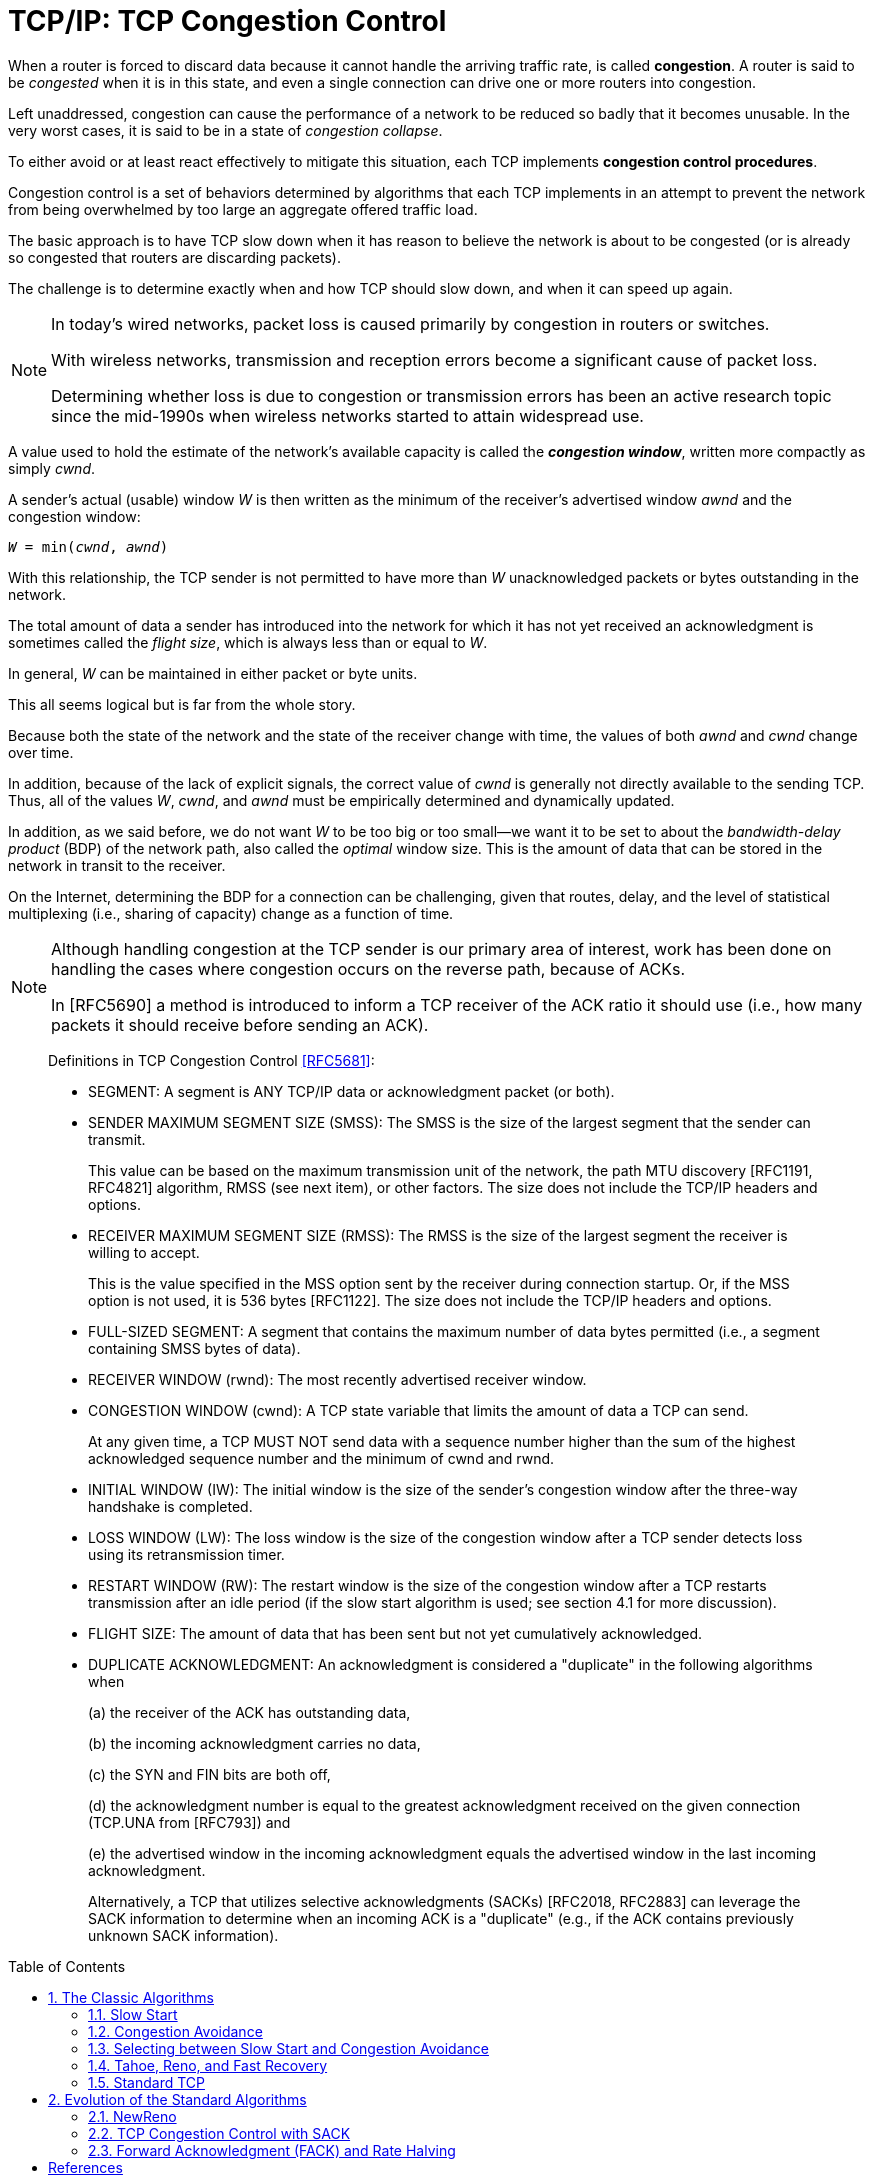 = TCP/IP: TCP Congestion Control
:page-layout: post
:page-categories: ['networking']
:page-tags: ['networking', 'tcp']
:page-date: 2023-02-07 15:13:37 +0800
:page-revdate: 2023-02-07 15:13:37 +0800
:toc: preamble
:toclevels: 4
:sectnums:
:sectnumlevels: 4

When a router is forced to discard data because it cannot handle the arriving traffic rate, is called *congestion*. A router is said to be _congested_ when it is in this state, and even a single connection can drive one or more routers into congestion.

Left unaddressed, congestion can cause the performance of a network to be reduced so badly that it becomes unusable. In the very worst cases, it is said to be in a state of _congestion collapse_.

To either avoid or at least react effectively to mitigate this situation, each TCP implements *congestion control procedures*.

Congestion control is a set of behaviors determined by algorithms that each TCP implements in an attempt to prevent the network from being overwhelmed by too large an aggregate offered traffic load.

The basic approach is to have TCP slow down when it has reason to believe the network is about to be congested (or is already so congested that routers are discarding packets).

The challenge is to determine exactly when and how TCP should slow down, and when it can speed up again.

[NOTE]
====
In today's wired networks, packet loss is caused primarily by congestion in routers or switches.

With wireless networks, transmission and reception errors become a significant cause of packet loss.

Determining whether loss is due to congestion or transmission errors has been an active research topic since the mid-1990s when wireless networks started to attain widespread use.
====

A value used to hold the estimate of the network's available capacity is called the *_congestion window_*, written more compactly as simply _cwnd_.

A sender's actual (usable) window _W_ is then written as the minimum of the receiver's advertised window _awnd_ and the congestion window:

[.text-center,subs="+quotes"]
----
_W_ = min(_cwnd_, _awnd_)
----

With this relationship, the TCP sender is not permitted to have more than _W_ unacknowledged packets or bytes outstanding in the network.

The total amount of data a sender has introduced into the network for which it has not yet received an acknowledgment is sometimes called the _flight size_, which is always less than or equal to _W_.

In general, _W_ can be maintained in either packet or byte units.

This all seems logical but is far from the whole story. 

Because both the state of the network and the state of the receiver change with time, the values of both _awnd_ and _cwnd_ change over time.

In addition, because of the lack of explicit signals, the correct value of _cwnd_ is generally not directly available to the sending TCP. Thus, all of the values _W_, _cwnd_, and _awnd_ must be empirically determined and dynamically updated.

In addition, as we said before, we do not want _W_ to be too big or too small—we want it to be set to about the _bandwidth-delay product_ (BDP) of the network path, also called the _optimal_ window size. This is the amount of data that can be stored in the network in transit to the receiver.

On the Internet, determining the BDP for a connection can be challenging, given that routes, delay, and the level of statistical multiplexing (i.e., sharing of capacity) change as a function of time.

[NOTE]
====
Although handling congestion at the TCP sender is our primary area of interest, work has been done on handling the cases where congestion occurs on the reverse path, because of ACKs.

In [RFC5690] a method is introduced to inform a TCP receiver of the ACK ratio it should use (i.e., how many packets it should receive before sending an ACK).
====

> Definitions in TCP Congestion Control <<RFC5681>>:
>
> [square]
>
> * SEGMENT: A segment is ANY TCP/IP data or acknowledgment packet (or both).
>
> * SENDER MAXIMUM SEGMENT SIZE (SMSS): The SMSS is the size of the largest segment that the sender can transmit.
> +
> This value can be based on the maximum transmission unit of the network, the path MTU discovery [RFC1191, RFC4821] algorithm, RMSS (see next item), or other factors.  The size does not include the TCP/IP headers and options.
>
> * RECEIVER MAXIMUM SEGMENT SIZE (RMSS): The RMSS is the size of the largest segment the receiver is willing to accept.
> +
> This is the value specified in the MSS option sent by the receiver during connection startup.  Or, if the MSS option is not used, it is 536 bytes [RFC1122].  The size does not include the TCP/IP headers and options.
>
> * FULL-SIZED SEGMENT: A segment that contains the maximum number of data bytes permitted (i.e., a segment containing SMSS bytes of data).
>
> * RECEIVER WINDOW (rwnd): The most recently advertised receiver window.
>
> * CONGESTION WINDOW (cwnd): A TCP state variable that limits the amount of data a TCP can send.
> +
> At any given time, a TCP MUST NOT send data with a sequence number higher than the sum of the highest acknowledged sequence number and the minimum of cwnd and rwnd.
>
> * INITIAL WINDOW (IW): The initial window is the size of the sender's congestion window after the three-way handshake is completed.
>
> * LOSS WINDOW (LW): The loss window is the size of the congestion window after a TCP sender detects loss using its retransmission timer.
>
> * RESTART WINDOW (RW): The restart window is the size of the congestion window after a TCP restarts transmission after an idle period (if the slow start algorithm is used; see section 4.1 for more discussion).
>
> * FLIGHT SIZE: The amount of data that has been sent but not yet cumulatively acknowledged.
>
> * DUPLICATE ACKNOWLEDGMENT: An acknowledgment is considered a "duplicate" in the following algorithms when
> +
> (a) the receiver of the ACK has outstanding data,
> +
> (b) the incoming acknowledgment carries no data,
> +
> (c) the SYN and FIN bits are both off,
> +
> (d) the acknowledgment number is equal to the greatest acknowledgment received on the given connection (TCP.UNA from [RFC793]) and
> +
> (e) the advertised window in the incoming acknowledgment equals the advertised window in the last incoming acknowledgment.
> +
> Alternatively, a TCP that utilizes selective acknowledgments (SACKs) [RFC2018, RFC2883] can leverage the SACK information to determine when an incoming ACK is a "duplicate" (e.g., if the ACK contains previously unknown SACK information).

== The Classic Algorithms

When a new TCP connection first starts out, it usually has no idea what the initial value for _cwnd_ should be, as it has no idea how much network capacity is available for it to send its data.

TCP learns the value for _awnd_ with one packet exchange to the receiver, but without any explicit signaling, the only obvious way it has to learn a good value for _cwnd_ is to try sending data at faster and faster rates until it experiences a packet drop (or other congestion indicator).

This could be accomplished by either sending immediately at the maximum rate it can (subject to the value of _awnd_), or it could start more slowly.

Because of the detrimental effects on the performance of other TCP connections sharing the same network path that could be experienced when starting at full rate, a TCP generally uses one algorithm to avoid starting so fast when it starts up to get to steady state. It uses a different one once it is in steady state.

The operation of TCP congestion control at a sender is driven or clocked by the receipt of ACKs.

If a TCP is operating at steady state (with an appropriate value of _cwnd_), receipt of an ACK indicates that one or more packets have been removed from the network, and consequently that an opportunity to send more has arisen.

Following this line of reasoning, the TCP congestion behavior in steady state attempts to achieve a _conservation of packets_ in the network.

.TCP congestion control operates on a principle of conservation of packets. Packets (P~b~) are stretched out in time as they are sent from sender to receiver over links with constrained capacity. As they are received at the receiver spaced apart (P~r~), ACKs are generated (A~r~), which return to the sender. ACKs traveling from receiver to sender become spaced out (A~b~) in relation to the inter-packet spacing of the packets. When ACKs reach the sender (A~s~), their arrivals provide a signal or _ACK clock_, used to tell the sender it is time to send more. In steady state, the overall system is said to be _self-clocked_.
image::/assets/tcp-ip/tcp-congestion-control/conservation-of-packets.png[Conservation of Packets,55%,55%]

* The top funnel holds (larger) data packets traveling along the path from the sender to the receiver.
* The comparatively narrow width of the funnel depicts how packets are _stretched out_ in time as they travel through a relatively slow link.
* The ends of the funnels (at sender and receiver) show the queues where packets are held before or after they travel along the path.
* The bottom funnel holds the ACKs sent by the receiver back to the sender that correspond to the data packets in the top funnel.
* When operating efficiently at steady state, there are no bunches of packets in the top or bottom funnels.
* In addition, there is no significant extra space between packets in the top funnel.
* Note that an arrival of an ACK at the sender _liberates_ another data packet to be sent into the top funnel, and that this happens at just the right time (i.e., when the network is able to accept another packet).
* This relationship is sometimes called _self-clocking_, because the arrival of an ACK, called the _ACK clock_, triggers the system to take the action of sending another packet.

=== Slow Start

The slow start algorithm is executed when a new TCP connection is created or when a loss has been detected due to a retransmission timeout (RTO). It may also be invoked after a sending TCP has gone idle for some time.

* The purpose of slow start is to help TCP find a value for _cwnd_ before probing for more available bandwidth using congestion avoidance and to establish the ACK clock.

* Typically, a TCP begins a new connection in slow start, eventually drops a packet, and then settles into steady-state operation using the congestion avoidance algorithm.

To quote from <<RFC5681>>:

> Beginning transmission into a network with unknown conditions requires TCP to slowly probe the network to determine the available capacity, in order to avoid congesting the network with an inappropriately large burst of data. The slow start algorithm is used for this purpose at the beginning of a transfer, or after repairing loss detected by the retransmission timer.

TCP begins in slow start by sending a certain number of segments (after the SYN exchange), called the _initial window_ (IW).

The value of _IW_ was originally one _SMSS_, although with <<RFC5681>> it is allowed to be larger.

NOTE: Note that in most cases _SMSS_ is equal to the smaller of the receiver's MSS and the path MTU (less header sizes).

Assuming no packets are lost and each packet causes an ACK to be sent in response, an ACK is returned for the first segment, allowing the sending TCP to send another segment.

However, slow start operates by incrementing _cwnd_ by min(_N_, SMSS) for each good ACK received, where _N_ is the number of previously unacknowledged bytes ACKed by the received _good ACK_.

TIP: A _good ACK_ is one that returns a higher ACK number than has been seen so far.

Thus, after one segment is ACKed, the _cwnd_ value is ordinarily increased to 2, and two segments are sent. If each of those causes new good ACKs to be returned, 2 increases to 4, 4 to 8, and so on.

* In general, assuming no loss and an ACK for every packet, the value of _W_ after _k_ round-trip exchanges is W = 2^k^.

* Rewriting, we can say that _k_ = log~2~_W_ RTTs are required to reach an operating window of _W_.

This growth seems quite fast (increasing as an exponential function) but is still slower than what TCP would do if it were allowed to send immediately a window of packets equal in size to the receiver's advertised window. Recall that _W_ is still never allowed to exceed _awnd_.

Eventually, cwnd (and thus _W_) could become so large that the corresponding window of packets sent overwhelms the network (recall that TCP's throughput rate is proportional to _W/RTT_).

* When this happens, _cwnd_ is reduced substantially (to half of its former value).

* In addition, this is the point at which TCP switches from operating in slow start to operating in congestion avoidance.

The switch point is determined by the relationship between _cwnd_ and a value called the *_slow start threshold_* (or _ssthresh_).

.Operation of the classic slow start algorithm. In the simple case where ACKs are not delayed, every arriving good ACK allows the sender to inject two new packets (left). This leads to an exponential growth in the size of the sender’s window as a function of time (right, upper line). When ACKs are delayed, such as when an ACK is produced for every other packet, the growth is still exponential but slower (right, lower line).
image::/assets/tcp-ip/tcp-congestion-control/classic-slow-start.png[Operation of the classic slow start algorithm,55%,55%]

=== Congestion Avoidance

To find additional capacity that may become available, but to not do so too aggressively, TCP implements the congestion avoidance algorithm.

Once _ssthresh_ is established and _cwnd_ is at least at this level, a TCP runs the congestion avoidance algorithm, which seeks additional capacity by increasing _cwnd_ by approximately one segment for each window's worth of data that is moved from sender to receiver successfully.

This provides a much slower growth rate than slow start: approximately linear in terms of time, as opposed to slow start's exponential growth.

More precisely, _cwnd_ is usually updated as follows for each received nonduplicate ACK:

[.text-center,subs="+quotes"]
----
_cwnd~t+1~_ = _cwnd~t~_ + SMSS * SMSS/_cwnd~t~_
----

Looking at this relationship briefly, assume _cwnd~0~_ = _k_*_SMSS_ bytes were sent into the network in _k_ segments. After the first ACK arrives, _cwnd_ is updated to be larger by a factor of (1/_k_):

[.text-center,subs="+quotes"]
----
_cwnd~1~_ = _cwnd~0~_ + SMSS * SMSS/_cwnd~0~_

= _k_*SMSS + SMSS * (SMSS/(k*SMSS))

= _k_*SMSS + (1/_k_) * SMSS

= (_k_ + (1/_k_))*SMSS

= cwnd~0~ + (1/_k_)*SMSS
----

Because the value of _cwnd_ grows slightly with each new ACK arrival, and this value is in the denominator of the expression in the first equation above, the overall growth rate of _cwnd_ is slightly sublinear.

.Operation of the congestion avoidance algorithm. In the simple case where ACKs are not delayed, every arriving good ACK allows the sender to inject approximately _1/W_ fraction of a new packet. This leads to approximately linear growth in the size of the sender's window as a function of time (right, upper line). When ACKs are delayed, such as when an ACK is produced for every other packet, the growth is still approximately linear but somewhat slower (right, lower line).
image::/assets/tcp-ip/tcp-congestion-control/congestion-avoidance.png[Operation of the congestion avoidance algorithm,55%,55%]

The assumption of the algorithm is that packet loss caused by bit errors is very small (much less than 1%), and therefore the loss of a packet signals congestion somewhere in the network between the source and destination.

* If this assumption is false, which it sometimes is for wireless networks, TCP slows down even when no congestion is present.

* In addition, many RTTs may be required for the value of _cwnd_ to grow large, which is required for efficient use of networks with high capacity.

=== Selecting between Slow Start and Congestion Avoidance

In normal operations, a TCP connection is always running either the slow start or the congestion avoidance procedure, but never the two simultaneously.

* When _cwnd < ssthresh_, slow start is used, and when _cwnd > ssthresh_, congestion avoidance is used.
* When they are equal, either can be used.

The initial value of _ssthresh_ may be set arbitrarily high (e.g., to _awnd_ or higher), which causes TCP to always start with slow start. When a retransmission occurs, caused by either a retransmission timeout or the execution of fast retransmit, _ssthresh_ is updated as follows:

[.text-center,subs="+quotes"]
----
_ssthresh_ = max(_flight size_/2, 2*_SMSS_)
----

=== Tahoe, Reno, and Fast Recovery

The slow start and congestion avoidance constitute the first congestion control algorithms which were introduced in the late 1980s with the 4.2 release of UC Berkeley's version of UNIX, called the _Berkeley Software Distribution_, or _BSD UNIX_.

The 4.2 release of BSD (called _Tahoe_) included a version of TCP that started connections in slow start, and if a packet was lost, detected by either a timeout or the fast retransmit procedure, the slow start algorithm was reinitiated.

Tahoe was implemented by simply reducing _cwnd_ to its starting value (1 SMSS at that time) upon any loss, forcing the connection to slow start until _cwnd_ grew to the value _ssthresh_.

One problem with this approach is that for large BDP paths, this can cause the connection to significantly underutilize the available bandwidth while the sending TCP goes through slow start to get back to the point at which it was operating before the packet loss.

To address this problem, the reinitiation of slow start on any packet loss was reconsidered.

* Ultimately, if packet loss is detected by duplicate ACKs (invoking fast retransmit), _cwnd_ is instead reset to the last value of _ssthresh_ instead of only 1 SMSS.
* Slow start is still initiated on a timeout, which is generally the case for most TCP variants.
* This approach allows the TCP to slow down to half of its previous rate without reverting to slow start.

In exploring the issue of large BDP paths further and thinking back to the conservation of packets principle mentioned before, it has been observed that any ACKs that are received, even while recovering after a loss, still represent opportunities to inject new packets into the network.

* This became the basis of the *fast recovery* procedure, which was released in conjunction with the popular 4.3 BSD *Reno* version of BSD UNIX.

* Fast recovery allows _cwnd_ to (temporarily) grow by 1 SMSS for each ACK received while recovering.

* The congestion window is therefore _inflated_ for a period of time, allowing an additional new packet to be sent for each ACK received, until a good ACK is seen.  
* Any nonduplicate (_good_) ACK causes TCP to exit recovery and reduces the congestion back to its pre-inflated value.

TCP Reno became very popular and ultimately the basis for what might reasonably be called "standard TCP".

=== Standard TCP

To summarize the combined algorithm from <<RFC5681>>, TCP begins a connection in slow start (_cwnd_ = _IW_) with a large value of _ssthresh_, generally at least the value of _awnd_.

Upon receiving a good ACK (one that acknowledges new data), TCP updates the value of _cwnd_ as follows:

[.text-center,subs="+quotes"]
----
_cwnd_ += _SMSS_         (if _cwnd_ < _ssthresh_)        Slow start
_cwnd_ += _SMSS_*_SMSS_/_cwnd_         (if _cwnd_ > _ssthresh_)        Congestion avoidance
----

When fast retransmit is invoked because of receipt of a third duplicate ACK (or other signal, if conventional fast retransmit initiation is not used), the following actions are performed:

. _ssthresh_ is updated to no more than the value given in equation _ssthresh_ = max(_flight size_/2, 2*_SMSS_).

. The fast retransmit algorithm is performed, and _cwnd_ is set to (_ssthresh_ + 3*_SMSS_).

. _cwnd_ is temporarily increased by _SMSS_ for each duplicate ACK received.

. When a good ACK is received, _cwnd_ is reset back to _ssthresh_.

//-

* The actions in steps 2 and 3 constitute _fast recovery_.

* Step 2 first adjusts _cwnd_, which usually causes it to be reduced to half of its former value, and then temporarily inflates it to take into account the fact that the receipt of each duplicate ACK indicates that some packet has left the network (and thus should permit another to be inserted).
+
This step is also where _multiplicative decrease_ occurs, as _cwnd_ is ordinarily multiplied by some value (0.5 here) to form its new value.

* Step 3 continues the inflation process, allowing the sender to send additional packets (assuming _awnd_ is not exceeded).

* In step 4, the TCP is assumed to have recovered, so the temporary inflation is removed (and so this step is sometimes called _deflation_).

Slow start is always used in two cases: when a new connection is started, and when a retransmission timeout occurs.

* It can also be invoked when a sender has been idle for a relatively long time or there is some other reason to suspect that _cwnd_ may not accurately reflect the current network congestion state.
+
In this case, the initial value of _cwnd_ is set to the _restart window_ (_RW_).
+
In <<RFC5681>>, the recommended value of _RW_ = min(_IW_, _cwnd_).

* Other than this case, when slow start is invoked, _cwnd_ is set to _IW_.

== Evolution of the Standard Algorithms

The classic and standard TCP algorithms made a tremendous contribution to the operation of TCP, essentially addressing the major problem of Internet congestion collapse.

[NOTE]
====
The problem of Internet congestion collapse was a serious concern during the
years 1986–1988. In October 1986 the NSFNET backbone, an important component
of the early Internet, had been observed to operate with an effective capacity
some 1000 times less than it should have (called the "NSFNET meltdown").
The primary reason for the problem was aggressive retransmissions during times
of loss without any controls. This behavior drove the network into a persistently
congested state where packet loss was massive (causing more retransmissions)
and throughput was low. Adoption of the classic congestion control algorithms
effectively eliminated this problem.
====

=== NewReno

One problem with fast recovery is that when multiple packets are dropped in a window of data, once one packet is recovered (i.e., successfully delivered and ACKed), a good ACK can be received at the sender that causes the temporary window inflation in fast recovery to be erased before all the packets that were lost have been retransmitted.

NOTE: ACKs that trigger this behavior are called _partial ACKs_ (ACKs that cover previously unacknowledged data, but not all the data outstanding when loss was detected).

A Reno TCP reacting to a partial ACK by reducing its inflated congestion window can go idle until a retransmission timer fires.

* To understand why this happens, recall that (non-SACK) TCP depends on the signal of three (or _dupthresh_) duplicate ACKs to trigger its fast retransmit procedure.
* If there are not enough packets in the network, it is not possible to trigger this procedure on packet loss, ultimately leading to the expiration of the retransmission timer and invocation of the slow start procedure, which drastically impacts TCP throughput performance.

To address this problem with Reno, a modification called *_NewReno_* <<RFC3782>> has been developed.

* This procedure modifies fast recovery by keeping track of the highest sequence number from the last transmitted window of data (the _recovery point_).

* Only when an ACK with an ACK number at least as large as the recovery point is received is the inflation of fast recovery removed.

* This allows a TCP to continue sending one segment for each ACK it receives while recovering and reduces the occurrence of retransmission timeouts, especially when multiple packets are dropped in a single window of data.

NewReno is a popular variant of modern TCPs—it does not suffer from the problems of the original fast recovery and is significantly less complicated to implement than SACKs.

With SACKs, however, a TCP can perform better than NewReno when multiple packets are lost in a window of data, but doing this requires careful attention to the congestion control procedures.

=== TCP Congestion Control with SACK

With SACK TCP, the sender can be informed of multiple missing segments and would theoretically be able to send them all immediately because they would all be in the valid window.

However, this might involve sending too much data into the network at once, thereby compromising the congestion control.

The following issue arises with SACK TCP: using only _cwnd_ as a bound on the sender's sliding window to indicate how many (and which) packets to send during recovery periods is not sufficient.

Instead, the selection of _which_ packets to send needs to be decoupled from the choice of _when_ to send them.

One way to implement this decoupling is to have a TCP keep track of how much data it has injected into the network separately from the maintenance of the window.

* In <<RFC3517>> this is called the _pipe_ variable, an estimate of the flight size.
+
Importantly, the _pipe_ variable counts bytes (or packets, depending on the implementation) of transmissions and retransmissions, provided they are not known to be lost.

* Assuming a large value of _awnd_, a SACK TCP is permitted to send a segment anytime the following relationship holds true: _cwnd_ - _pipe_ ≥ _SMSS_.
+
In other words, _cwnd_ is still used to place a limit on the amount of data that can be outstanding in the network, but the amount of data estimated to be in the network is accounted for separately from the window itself.

=== Forward Acknowledgment (FACK) and Rate Halving

// For TCP variants based on Reno (including NewReno), the typical behavior is that when _cwnd_ is reduced after a fast retransmit, ACKs for at least one-half of the current window's outstanding data must be received before the sending TCP is allowed to continue transmitting.
// 
// This is an expected consequence of reducing the congestion window by half immediately when a loss is detected.
// 
// It causes the sending TCP to wait for about half of an RTT and then send any new data during the second half of the same RTT, a more bursty behavior than is really required.
// 
// In an effort to avoid the initial pause after loss but not violate the convention of emerging from recovery with a congestion window set to half of its size on entry, _forward acknowledgment_ (_FACK_) was described in [MM96].
// 
// It consists of two algorithms called _overdamping_ and _rampdown_.
// 
// Since the initial proposal, the authors updated their approach to form a unified and improved algorithm they call rate halving, based on earlier work by Hoe [H96]. 
// 
// To ensure that it works as effectively as possible, they further govern its behavior by adding bounding parameters, resulting in the complete algorithm being called _Rate-Halving with Bounding Parameters_ (_RHBP_) [PSCRH].
// 
// The basic operation of RHBP allows the TCP sender to send one packet for every two duplicate ACKs it receives during one RTT.
// 
// This causes the recovering TCP to have sent the appropriate amount of data by the end of the recovery period, but it spaces or paces this data evenly, rather than bunching all the transmissions into the second half of the RTT period.
// 
// Avoiding the bunching or burstiness is advantageous because bursts tend to persist across multiple RTTs, stressing router buffers more than required.
// 
// To keep an accurate estimate of the flight size, RHBP uses information from SACKs to determine the FACK: the highest sequence number known to have reached the receiver, plus 1.
// 
// Taking the difference between the highest sequence number about to be sent by the sender (SND.NXT in Figure 15-9) and the FACK gives an estimate of the flight size, not including retransmissions.
// 
// With RHBP, a distinction is made between the adjustment interval (the period when cwnd is modified) and the repair interval (when some segments are retransmitted).
// 
// The adjustment interval is entered immediately upon a loss or congestion indicator. The final value for cwnd when the interval completes is half of the correctly delivered portion of the window of data in the network at the time of detection.
// 
// The following expression allows the RHBP sender to transmit, if satisfied:
// 
// 
// (SND.NXT – fack + retran_data + len) < cwnd
// 
// This expression captures the flight size, including retransmissions, and ensures that if injecting another packet of length len, cwnd will not be exceeded.
// 
// Provided all the data prior to the FACK is indeed no longer in the network (i.e., is lost or stored at the receiver), this causes the SACK sender to be appropriately controlled by cwnd.
// 
// However, it can be overly aggressive if packets have been reordered in the network because the holes indicated by SACK have not been lost.
// 
// In Linux, FACK and rate halving are implemented and enabled by default.
// 
// FACK is activated only when SACK is enabled and the Boolean configuration variable net.ipv4.tcp_fack is set to 1.
// 
// When reordering is detected in the network, the more aggressive behavior of FACK is disabled.
// 
// Rate halving is one of several ways of pacing TCP’s sending procedure to avoid or limit burstiness.
// 
// Although it offers a number of benefits, it also has a few problems.
// 
// In [ASA00], the authors analyze TCP pacing in some detail using simulations, concluding that in many cases it offers inferior performance to TCP Reno.
// 
// Furthermore, rate-halving TCP has been known to exhibit poor performance when the connection may become limited by the receiver’s advertised window [MM05].


[bibliography]
== References

* [[[ASA00]]] A. Aggarwal, S. Savage, and T. Anderson, "Understanding the Performance of TCP Pacing", _Proc. INFOCOM_, Mar. 2004.
* [[[TCPIPV1]]] Kevin Fall, W. Stevens _TCP/IP Illustrated: The Protocols, Volume 1_. 2nd edition, Addison-Wesley Professional, 2011
* [[[RFC5681]]] M. Allman, V. Paxson, E. Blanton, _TCP Congestion Control_, Internet RFC 5681, Sept. 2009, See https://www.rfc-editor.org/rfc/rfc5681
* [[[RFC3782]]] S. Floyd, T. Henderson, and A. Gurtov, _The NewReno Modification to TCP's Fast Recovery Algorithm_, Internet RFC 3782, Apr. 2004, See https://www.rfc-editor.org/rfc/rfc3782
* [[[RFC3517]]]] E. Blanton, M. Allman, K. Fall, and L. Wang, _A Conservative Selective Acknowledgment (SACK)-Based Loss Recovery Algorithm for TCP_, Internet RFC 3517, Apr. 2003, See https://www.rfc-editor.org/rfc/rfc3517
 
